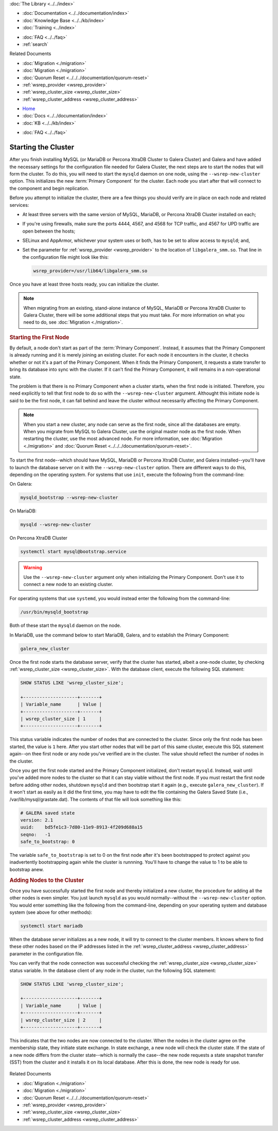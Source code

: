 .. meta::
   :title: Starting a Galera Cluster
   :description:
   :language: en-US
   :keywords:
   :copyright: Codership Oy, 2014 - 2021. All Rights Reserved.


.. container:: left-margin

   .. container:: left-margin-top

      :doc:`The Library <../../index>`

   .. container:: left-margin-content

      - :doc:`Documentation <../../documentation/index>`
      - :doc:`Knowledge Base <../../kb/index>`
      - :doc:`Training <../index>`

      .. cssclass:: sub-links

         - :doc:`Training Courses <../courses/index>`
         - :doc:`Training Videos <../videos/index>`

      .. cssclass:: sub-links

         .. cssclass:: here

         - :doc:`Tutorial Articles <./index>`

      - :doc:`FAQ <../../faq>`
      - :ref:`search`

      Related Documents

      - :doc:`Migration <./migration>`
      - :doc:`Migration <./migration>`
      - :doc:`Quorum Reset <../../../documentation/quorum-reset>`
      - :ref:`wsrep_provider <wsrep_provider>`
      - :ref:`wsrep_cluster_size <wsrep_cluster_size>`
      - :ref:`wsrep_cluster_address <wsrep_cluster_address>`

.. container:: top-links

   - `Home <https://galeracluster.com>`_
   - :doc:`Docs <../../documentation/index>`
   - :doc:`KB <../../kb/index>`

   .. cssclass:: here nav-wider

      - :doc:`Training <../index>`

   - :doc:`FAQ <../../faq>`


.. cssclass:: library-article
.. _`starting-cluster`:

========================
Starting the Cluster
========================

.. rst-class:: article-stats

   Length:  1,097 words; Published: October 20, 2014; Topic: General; Level: Beginner

After you finish installing MySQL (or MariaDB or Percona XtraDB Cluster to Galera Cluster) and Galera and have added the necessary settings for the configuration file needed for Galera Cluster, the next steps are to start the nodes that will form the cluster.  To do this, you will need to start the ``mysqld`` daemon on one node, using the ``--wsrep-new-cluster`` option.  This initializes the new :term:`Primary Component` for the cluster.  Each node you start after that will connect to the component and begin replication.

Before you attempt to initialize the cluster, there are a few things you should verify are in place on each node and related services:

- At least three servers with the same version of MySQL, MariaDB, or Percona XtraDB Cluster installed on each;

- If you're using firewalls, make sure the ports 4444, 4567, and 4568 for TCP traffic, and 4567 for UPD traffic are open between the hosts;

- SELinux and AppArmor, whichever your system uses or both, has to be set to allow access to ``mysqld``; and,

- Set the parameter for :ref:`wsrep_provider <wsrep_provider>` to the location of ``libgalera_smm.so``. That line in the configuration file might look like this:

  .. code-block:: ini

     wsrep_provider=/usr/lib64/libgalera_smm.so

Once you have at least three hosts ready, you can initialize the cluster.

.. note:: When migrating from an existing, stand-alone instance of MySQL, MariaDB or Percona XtraDB Cluster to Galera Cluster, there will be some additional steps that you must take.  For more information on what you need to do, see :doc:`Migration <./migration>`.


.. _`Starting First Cluster Node`:
.. rst-class:: section-heading
.. rubric:: Starting the First Node

By default, a node don't start as part of the :term:`Primary Component`.  Instead, it assumes that the Primary Component is already running and it is merely joining an existing cluster.  For each node it encounters in the cluster, it checks whether or not it's a part of the Primary Component.  When it finds the Primary Component, it requests a state transfer to bring its database into sync with the cluster.  If it can't find the Primary Component, it will remains in a non-operational state.

The problem is that there is no Primary Component when a cluster starts, when the first node is initiated.  Therefore, you need explicitly to tell that first node to do so with the ``--wsrep-new-cluster`` argument.  Althought this initiate node is said to be the first node, it can fall behind and leave the cluster without necessarily affecting the Primary Component.

.. note:: When you start a new cluster, any node can serve as the first node, since all the databases are empty.  When you migrate from MySQL to Galera Cluster, use the original master node as the first node.  When restarting the cluster, use the most advanced node.  For more information, see :doc:`Migration <./migration>` and :doc:`Quorum Reset <../../../documentation/quorum-reset>`.

To start the first node--which should have MySQL, MariaDB or Percona XtraDB Cluster, and Galera installed--you'll have to launch the database server on it with the ``--wsrep-new-cluster`` option.  There are different ways to do this, depending on the operating system. For systems that use ``init``, execute the following from the command-line:

On Galera:

.. code-block:: console

   mysqld_bootstrap --wsrep-new-cluster

On MariaDB:

.. code-block:: console

   mysqld --wsrep-new-cluster

On Percona XtraDB Cluster

.. code-block:: console

   systemctl start mysql@bootstrap.service

.. warning:: Use the ``--wsrep-new-cluster`` argument only when initializing the Primary Component.  Don't use it to connect a new node to an existing cluster.

For operating systems that use ``systemd``, you would instead enter the following from the command-line:

.. code-block:: console

   /usr/bin/mysqld_bootstrap

Both of these start the ``mysqld`` daemon on the node. 

In MariaDB, use the command below to start MariaDB, Galera, and to establish the Primary Component:

.. code-block:: console

   galera_new_cluster

Once the first node starts the database server, verify that the cluster has started, albeit a one-node cluster, by checking :ref:`wsrep_cluster_size <wsrep_cluster_size>`.  With the database client, execute the following SQL statement:

.. code-block:: mysql

   SHOW STATUS LIKE 'wsrep_cluster_size';

   +--------------------+-------+
   | Variable_name      | Value |
   +--------------------+-------+
   | wsrep_cluster_size | 1     |
   +--------------------+-------+

This status variable indicates the number of nodes that are connected to the cluster.  Since only the first node has been started, the value is ``1`` here.  After you start other nodes that will be part of this same cluster, execute this SQL statement again--on thee first node or any node you've verified are in the cluster.  The value should reflect the number of nodes in the cluster.

Once you get the first node started and the Primary Component initialized, don't restart ``mysqld``. Instead, wait until you've added more nodes to the cluster so that it can stay viable without the first node. If you must restart the first node before adding other nodes, shutdown ``mysqld`` and then bootstrap start it again (e.g., execute ``galera_new_cluster``). If it won't start as easily as it did the first time, you may have to edit the file containing the Galera Saved State (i.e., /var/lib/mysql/grastate.dat).  The contents of that file will look something like this:

.. code-block:: mysql

   # GALERA saved state
   version: 2.1
   uuid:    bd5fe1c3-7d80-11e9-8913-4f209d688a15
   seqno:   -1
   safe_to_bootstrap: 0

The variable ``safe_to_bootstrap`` is set to 0 on the first node after it's been bootstrapped to protect against you inadvertently bootstrapping again while the cluster is runnning.  You'll have to change the value to 1 to be able to bootstrap anew.


.. _`Add Nodes to Cluster`:
.. rst-class:: section-heading
.. rubric:: Adding Nodes to the Cluster

Once you have successfully started the first node and thereby initialized a new cluster, the procedure for adding all the other nodes is even simpler. You just launch ``mysqld`` as you would normally--without the ``--wsrep-new-cluster`` option.  You would enter something like the following from the command-line, depending on your operating system and database system (see above for other methods):

.. code-block:: console

   systemctl start mariadb

When the database server initializes as a new node, it will try to connect to the cluster members. It knows where to find these other nodes based on the IP addresses listed in the :ref:`wsrep_cluster_address <wsrep_cluster_address>` parameter in the configuration file.

You can verify that the node connection was successful checking the :ref:`wsrep_cluster_size <wsrep_cluster_size>` status variable.  In the database client of any node in the cluster, run the following SQL statement:

.. code-block:: mysql

   SHOW STATUS LIKE 'wsrep_cluster_size';

   +--------------------+-------+
   | Variable_name      | Value |
   +--------------------+-------+
   | wsrep_cluster_size | 2     |
   +--------------------+-------+

This indicates that the two nodes are now connected to the cluster.  When the nodes in the cluster agree on the membership state, they initiate state exchange.  In state exchange, a new node will check the cluster state.  If the state of a new node differs from the cluster state--which is normally the case--the new node requests a state snapshot transfer (SST) from the cluster and it installs it on its local database.  After this is done, the new node is ready for use.

   .. only:: html

          .. image:: ../../images/training.jpg
             :target: https://galeracluster.com/training-courses/
             :width: 740

   .. only:: latex

          .. image:: ../images/training.jpg
		  :target: https://galeracluster.com/training-courses/

.. container:: bottom-links

   Related Documents

   - :doc:`Migration <./migration>`
   - :doc:`Migration <./migration>`
   - :doc:`Quorum Reset <../../../documentation/quorum-reset>`
   - :ref:`wsrep_provider <wsrep_provider>`
   - :ref:`wsrep_cluster_size <wsrep_cluster_size>`
   - :ref:`wsrep_cluster_address <wsrep_cluster_address>`


.. |---|   unicode:: U+2014 .. EM DASH
   :trim:
